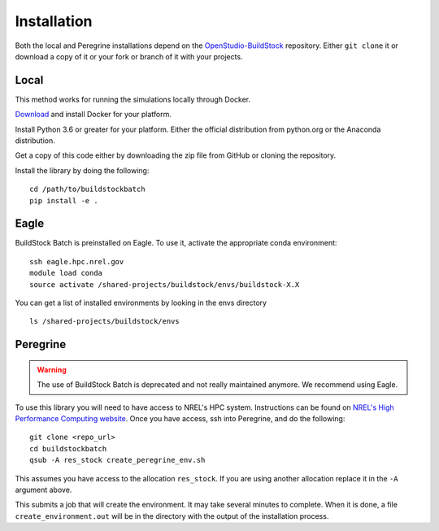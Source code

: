 Installation
------------

Both the local and Peregrine installations depend on the
`OpenStudio-BuildStock <https://github.com/NREL/OpenStudio-BuildStock>`__
repository. Either ``git clone`` it or download a copy of it or your
fork or branch of it with your projects.

Local
~~~~~

This method works for running the simulations locally through Docker.

`Download <http://docker.io>`__ and install Docker for your platform.

Install Python 3.6 or greater for your platform. Either the official
distribution from python.org or the Anaconda distribution.

Get a copy of this code either by downloading the zip file from GitHub
or cloning the repository.

Install the library by doing the following:

::

   cd /path/to/buildstockbatch
   pip install -e .

.. _eagle_install:

Eagle
~~~~~

BuildStock Batch is preinstalled on Eagle. To use it, activate the appropriate conda environment:

::

   ssh eagle.hpc.nrel.gov
   module load conda
   source activate /shared-projects/buildstock/envs/buildstock-X.X

You can get a list of installed environments by looking in the envs directory

::

   ls /shared-projects/buildstock/envs

Peregrine
~~~~~~~~~

.. warning:: 

   The use of BuildStock Batch is deprecated and not really maintained anymore. 
   We recommend using Eagle. 


To use this library you will need to have access to NREL's HPC system.
Instructions can be found on `NREL's High Performance Computing
website <http://www.nrel.gov/hpc>`__. Once you have access, ssh into
Peregrine, and do the following:

::

   git clone <repo_url>
   cd buildstockbatch
   qsub -A res_stock create_peregrine_env.sh

This assumes you have access to the allocation ``res_stock``. If you are
using another allocation replace it in the ``-A`` argument above.

This submits a job that will create the environment. It may take several
minutes to complete. When it is done, a file ``create_environment.out``
will be in the directory with the output of the installation process.
